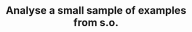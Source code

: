 :PROPERTIES:
:ID:       58100894-a9fa-4217-b872-33bb5568c06b
:END:
#+TITLE: Analyse a small sample of examples from s.o.
#+filetags: :TO:

